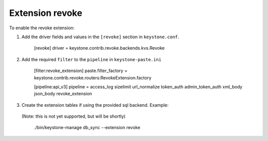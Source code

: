 ..
      Licensed under the Apache License, Version 2.0 (the "License"); you may
      not use this file except in compliance with the License. You may obtain
      a copy of the License at

      http://www.apache.org/licenses/LICENSE-2.0

      Unless required by applicable law or agreed to in writing, software
      distributed under the License is distributed on an "AS IS" BASIS, WITHOUT
      WARRANTIES OR CONDITIONS OF ANY KIND, either express or implied. See the
      License for the specific language governing permissions and limitations
      under the License.

=================
Extension revoke
=================

To enable the revoke extension:

1. Add the driver fields and values in the ``[revoke]`` section
   in ``keystone.conf``.

    [revoke]
    driver = keystone.contrib.revoke.backends.kvs.Revoke

2. Add the required ``filter`` to the ``pipeline`` in ``keystone-paste.ini``

    [filter:revoke_extension]
    paste.filter_factory = keystone.contrib.revoke.routers:RevokeExtension.factory

    [pipeline:api_v3]
    pipeline = access_log sizelimit url_normalize token_auth admin_token_auth xml_body json_body revoke_extension

3. Create the extension tables if using the provided sql backend. Example::
  (Note: this is not yet supported, but will be shortly)

    ./bin/keystone-manage db_sync --extension revoke
